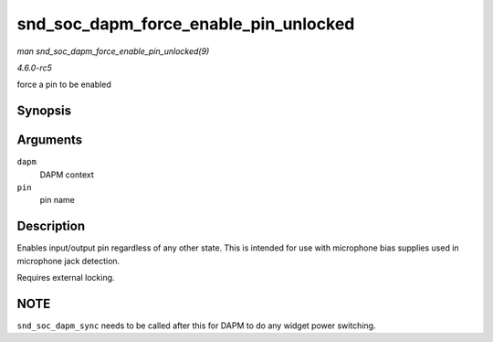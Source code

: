 .. -*- coding: utf-8; mode: rst -*-

.. _API-snd-soc-dapm-force-enable-pin-unlocked:

======================================
snd_soc_dapm_force_enable_pin_unlocked
======================================

*man snd_soc_dapm_force_enable_pin_unlocked(9)*

*4.6.0-rc5*

force a pin to be enabled


Synopsis
========

.. c:function:: int snd_soc_dapm_force_enable_pin_unlocked( struct snd_soc_dapm_context * dapm, const char * pin )

Arguments
=========

``dapm``
    DAPM context

``pin``
    pin name


Description
===========

Enables input/output pin regardless of any other state. This is intended
for use with microphone bias supplies used in microphone jack detection.

Requires external locking.


NOTE
====

``snd_soc_dapm_sync`` needs to be called after this for DAPM to do any
widget power switching.


.. ------------------------------------------------------------------------------
.. This file was automatically converted from DocBook-XML with the dbxml
.. library (https://github.com/return42/sphkerneldoc). The origin XML comes
.. from the linux kernel, refer to:
..
.. * https://github.com/torvalds/linux/tree/master/Documentation/DocBook
.. ------------------------------------------------------------------------------

